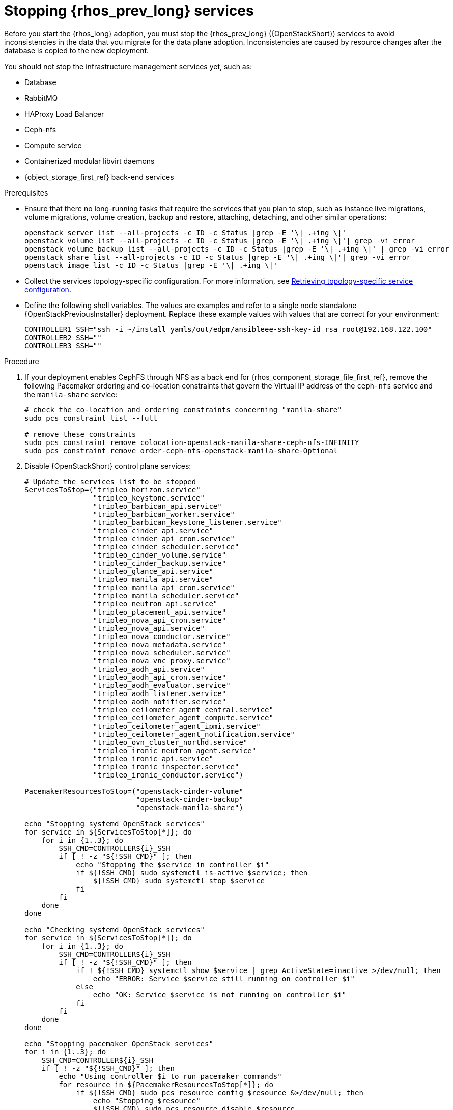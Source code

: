 [id="stopping-openstack-services_{context}"]

= Stopping {rhos_prev_long} services

Before you start the {rhos_long} adoption, you must stop the {rhos_prev_long} ({OpenStackShort}) services to avoid inconsistencies in the data that you migrate for the data plane adoption. Inconsistencies are caused by resource changes after the database is copied to the new deployment.

You should not stop the infrastructure management services yet, such as:

* Database
* RabbitMQ
* HAProxy Load Balancer
* Ceph-nfs
* Compute service
* Containerized modular libvirt daemons
* {object_storage_first_ref} back-end services

.Prerequisites

* Ensure that there no long-running tasks that require the services that you plan to stop, such as instance live migrations, volume migrations, volume creation, backup and restore, attaching, detaching, and other similar operations:
+
----
openstack server list --all-projects -c ID -c Status |grep -E '\| .+ing \|'
openstack volume list --all-projects -c ID -c Status |grep -E '\| .+ing \|'| grep -vi error
openstack volume backup list --all-projects -c ID -c Status |grep -E '\| .+ing \|' | grep -vi error
openstack share list --all-projects -c ID -c Status |grep -E '\| .+ing \|'| grep -vi error
openstack image list -c ID -c Status |grep -E '\| .+ing \|'
----
* Collect the services topology-specific configuration. For more information, see xref:proc_retrieving-topology-specific-service-configuration_migrating-databases[Retrieving topology-specific service configuration].
* Define the following shell variables. The values are examples and refer to a single node standalone {OpenStackPreviousInstaller} deployment. Replace these example values with values that are correct for your environment:
+
[subs=+quotes]
----
ifeval::["{build}" != "downstream"]
CONTROLLER1_SSH="ssh -i ~/install_yamls/out/edpm/ansibleee-ssh-key-id_rsa root@192.168.122.100"
endif::[]
ifeval::["{build}" == "downstream"]
CONTROLLER1_SSH="ssh -i *<path to SSH key>* root@*<node IP>*"
endif::[]
CONTROLLER2_SSH=""
CONTROLLER3_SSH=""
----

.Procedure

. If your deployment enables CephFS through NFS as a back end for {rhos_component_storage_file_first_ref}, remove the following Pacemaker ordering and co-location constraints that govern the Virtual IP address of the `ceph-nfs` service and the `manila-share` service:
+
----
# check the co-location and ordering constraints concerning "manila-share"
sudo pcs constraint list --full

# remove these constraints
sudo pcs constraint remove colocation-openstack-manila-share-ceph-nfs-INFINITY
sudo pcs constraint remove order-ceph-nfs-openstack-manila-share-Optional
----

. Disable {OpenStackShort} control plane services:
+
----
# Update the services list to be stopped
ServicesToStop=("tripleo_horizon.service"
                "tripleo_keystone.service"
                "tripleo_barbican_api.service"
                "tripleo_barbican_worker.service"
                "tripleo_barbican_keystone_listener.service"
                "tripleo_cinder_api.service"
                "tripleo_cinder_api_cron.service"
                "tripleo_cinder_scheduler.service"
                "tripleo_cinder_volume.service"
                "tripleo_cinder_backup.service"
                "tripleo_glance_api.service"
                "tripleo_manila_api.service"
                "tripleo_manila_api_cron.service"
                "tripleo_manila_scheduler.service"
                "tripleo_neutron_api.service"
                "tripleo_placement_api.service"
                "tripleo_nova_api_cron.service"
                "tripleo_nova_api.service"
                "tripleo_nova_conductor.service"
                "tripleo_nova_metadata.service"
                "tripleo_nova_scheduler.service"
                "tripleo_nova_vnc_proxy.service"
                "tripleo_aodh_api.service"
                "tripleo_aodh_api_cron.service"
                "tripleo_aodh_evaluator.service"
                "tripleo_aodh_listener.service"
                "tripleo_aodh_notifier.service"
                "tripleo_ceilometer_agent_central.service"
                "tripleo_ceilometer_agent_compute.service"
                "tripleo_ceilometer_agent_ipmi.service"
                "tripleo_ceilometer_agent_notification.service"
                "tripleo_ovn_cluster_northd.service"
                "tripleo_ironic_neutron_agent.service"
                "tripleo_ironic_api.service"
                "tripleo_ironic_inspector.service"
                "tripleo_ironic_conductor.service")

PacemakerResourcesToStop=("openstack-cinder-volume"
                          "openstack-cinder-backup"
                          "openstack-manila-share")

echo "Stopping systemd OpenStack services"
for service in ${ServicesToStop[*]}; do
    for i in {1..3}; do
        SSH_CMD=CONTROLLER${i}_SSH
        if [ ! -z "${!SSH_CMD}" ]; then
            echo "Stopping the $service in controller $i"
            if ${!SSH_CMD} sudo systemctl is-active $service; then
                ${!SSH_CMD} sudo systemctl stop $service
            fi
        fi
    done
done

echo "Checking systemd OpenStack services"
for service in ${ServicesToStop[*]}; do
    for i in {1..3}; do
        SSH_CMD=CONTROLLER${i}_SSH
        if [ ! -z "${!SSH_CMD}" ]; then
            if ! ${!SSH_CMD} systemctl show $service | grep ActiveState=inactive >/dev/null; then
                echo "ERROR: Service $service still running on controller $i"
            else
                echo "OK: Service $service is not running on controller $i"
            fi
        fi
    done
done

echo "Stopping pacemaker OpenStack services"
for i in {1..3}; do
    SSH_CMD=CONTROLLER${i}_SSH
    if [ ! -z "${!SSH_CMD}" ]; then
        echo "Using controller $i to run pacemaker commands"
        for resource in ${PacemakerResourcesToStop[*]}; do
            if ${!SSH_CMD} sudo pcs resource config $resource &>/dev/null; then
                echo "Stopping $resource"
                ${!SSH_CMD} sudo pcs resource disable $resource
            else
                echo "Service $resource not present"
            fi
        done
        break
    fi
done

echo "Checking pacemaker OpenStack services"
for i in {1..3}; do
    SSH_CMD=CONTROLLER${i}_SSH
    if [ ! -z "${!SSH_CMD}" ]; then
        echo "Using controller $i to run pacemaker commands"
        for resource in ${PacemakerResourcesToStop[*]}; do
            if ${!SSH_CMD} sudo pcs resource config $resource &>/dev/null; then
                if ! ${!SSH_CMD} sudo pcs resource status $resource | grep Started; then
                    echo "OK: Service $resource is stopped"
                else
                    echo "ERROR: Service $resource is started"
                fi
            fi
        done
        break
    fi
done
----
+
If the status of each service is `OK`, then the services stopped successfully.
